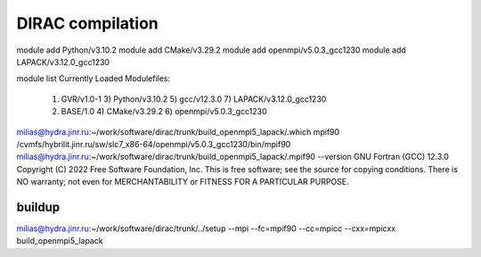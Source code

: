 DIRAC compilation 
=================

module add Python/v3.10.2
module add CMake/v3.29.2
module add openmpi/v5.0.3_gcc1230
module add LAPACK/v3.12.0_gcc1230

module list
Currently Loaded Modulefiles:
  1) GVR/v1.0-1               3) Python/v3.10.2           5) gcc/v12.3.0              7) LAPACK/v3.12.0_gcc1230
  2) BASE/1.0                 4) CMake/v3.29.2            6) openmpi/v5.0.3_gcc1230


milias@hydra.jinr.ru:~/work/software/dirac/trunk/build_openmpi5_lapack/.which mpif90
/cvmfs/hybrilit.jinr.ru/sw/slc7_x86-64/openmpi/v5.0.3_gcc1230/bin/mpif90
milias@hydra.jinr.ru:~/work/software/dirac/trunk/build_openmpi5_lapack/.mpif90 --version
GNU Fortran (GCC) 12.3.0
Copyright (C) 2022 Free Software Foundation, Inc.
This is free software; see the source for copying conditions.  There is NO
warranty; not even for MERCHANTABILITY or FITNESS FOR A PARTICULAR PURPOSE.

buildup
~~~~~~~
milias@hydra.jinr.ru:~/work/software/dirac/trunk/../setup --mpi --fc=mpif90 --cc=mpicc --cxx=mpicxx build_openmpi5_lapack







